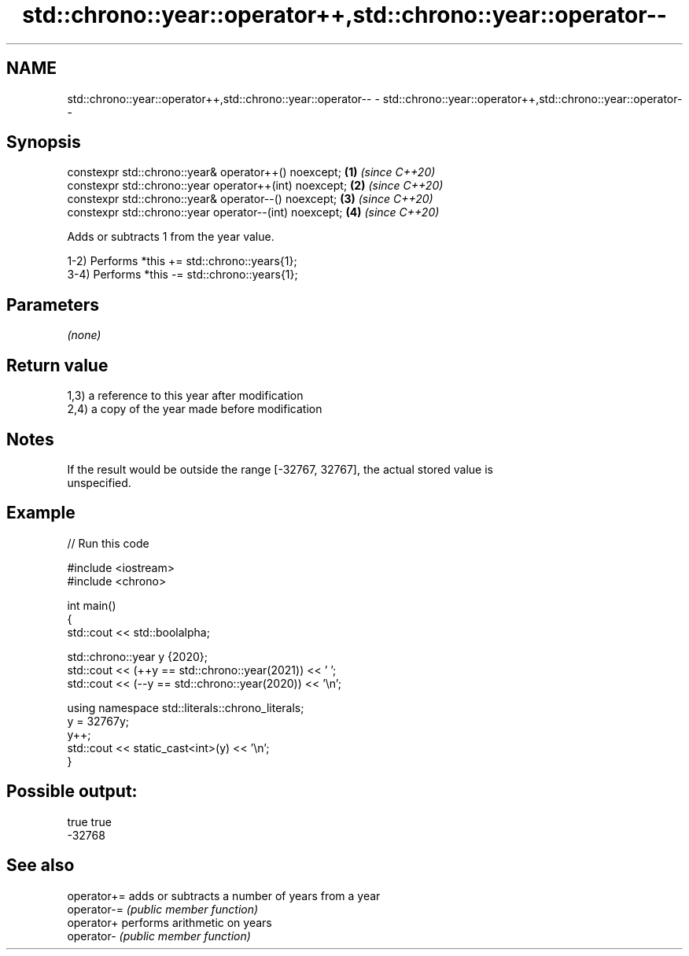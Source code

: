 .TH std::chrono::year::operator++,std::chrono::year::operator-- 3 "2021.11.17" "http://cppreference.com" "C++ Standard Libary"
.SH NAME
std::chrono::year::operator++,std::chrono::year::operator-- \- std::chrono::year::operator++,std::chrono::year::operator--

.SH Synopsis
   constexpr std::chrono::year& operator++() noexcept;   \fB(1)\fP \fI(since C++20)\fP
   constexpr std::chrono::year operator++(int) noexcept; \fB(2)\fP \fI(since C++20)\fP
   constexpr std::chrono::year& operator--() noexcept;   \fB(3)\fP \fI(since C++20)\fP
   constexpr std::chrono::year operator--(int) noexcept; \fB(4)\fP \fI(since C++20)\fP

   Adds or subtracts 1 from the year value.

   1-2) Performs *this += std::chrono::years{1};
   3-4) Performs *this -= std::chrono::years{1};

.SH Parameters

   \fI(none)\fP

.SH Return value

   1,3) a reference to this year after modification
   2,4) a copy of the year made before modification

.SH Notes

   If the result would be outside the range [-32767, 32767], the actual stored value is
   unspecified.

.SH Example


// Run this code

 #include <iostream>
 #include <chrono>

 int main()
 {
     std::cout << std::boolalpha;

     std::chrono::year y {2020};
     std::cout << (++y == std::chrono::year(2021)) << ' ';
     std::cout << (--y == std::chrono::year(2020)) << '\\n';

     using namespace std::literals::chrono_literals;
     y = 32767y;
     y++;
     std::cout << static_cast<int>(y) << '\\n';
 }

.SH Possible output:

 true true
 -32768

.SH See also

   operator+= adds or subtracts a number of years from a year
   operator-= \fI(public member function)\fP
   operator+  performs arithmetic on years
   operator-  \fI(public member function)\fP
